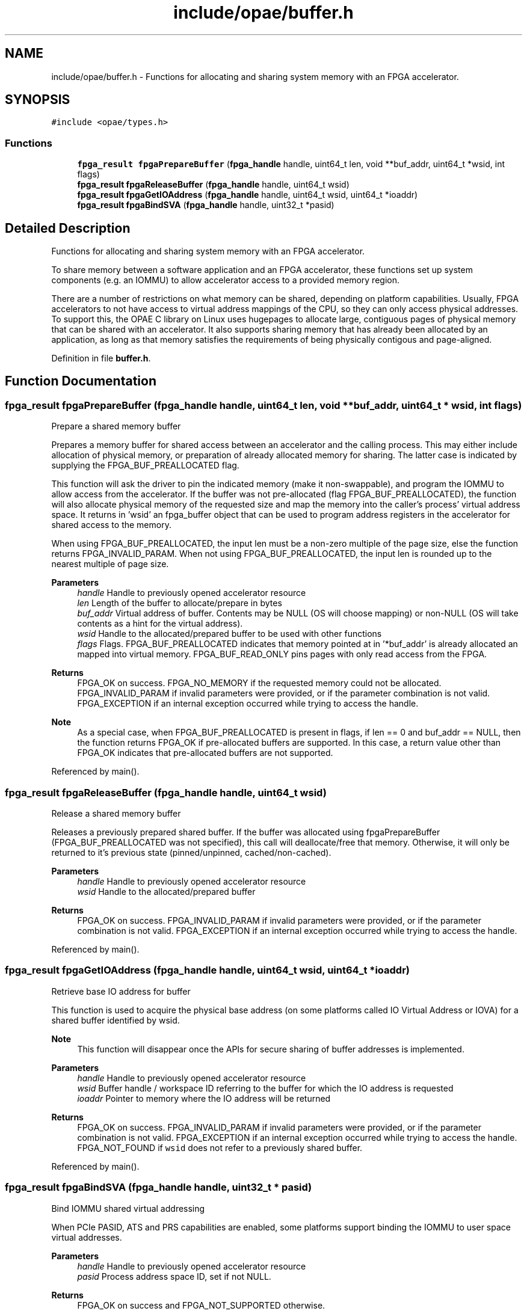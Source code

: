 .TH "include/opae/buffer.h" 3 "Fri Feb 23 2024" "Version -.." "OPAE C API" \" -*- nroff -*-
.ad l
.nh
.SH NAME
include/opae/buffer.h \- Functions for allocating and sharing system memory with an FPGA accelerator\&.  

.SH SYNOPSIS
.br
.PP
\fC#include <opae/types\&.h>\fP
.br

.SS "Functions"

.in +1c
.ti -1c
.RI "\fBfpga_result\fP \fBfpgaPrepareBuffer\fP (\fBfpga_handle\fP handle, uint64_t len, void **buf_addr, uint64_t *wsid, int flags)"
.br
.ti -1c
.RI "\fBfpga_result\fP \fBfpgaReleaseBuffer\fP (\fBfpga_handle\fP handle, uint64_t wsid)"
.br
.ti -1c
.RI "\fBfpga_result\fP \fBfpgaGetIOAddress\fP (\fBfpga_handle\fP handle, uint64_t wsid, uint64_t *ioaddr)"
.br
.ti -1c
.RI "\fBfpga_result\fP \fBfpgaBindSVA\fP (\fBfpga_handle\fP handle, uint32_t *pasid)"
.br
.in -1c
.SH "Detailed Description"
.PP 
Functions for allocating and sharing system memory with an FPGA accelerator\&. 

To share memory between a software application and an FPGA accelerator, these functions set up system components (e\&.g\&. an IOMMU) to allow accelerator access to a provided memory region\&.
.PP
There are a number of restrictions on what memory can be shared, depending on platform capabilities\&. Usually, FPGA accelerators to not have access to virtual address mappings of the CPU, so they can only access physical addresses\&. To support this, the OPAE C library on Linux uses hugepages to allocate large, contiguous pages of physical memory that can be shared with an accelerator\&. It also supports sharing memory that has already been allocated by an application, as long as that memory satisfies the requirements of being physically contigous and page-aligned\&. 
.PP
Definition in file \fBbuffer\&.h\fP\&.
.SH "Function Documentation"
.PP 
.SS "\fBfpga_result\fP fpgaPrepareBuffer (\fBfpga_handle\fP handle, uint64_t len, void ** buf_addr, uint64_t * wsid, int flags)"
Prepare a shared memory buffer
.PP
Prepares a memory buffer for shared access between an accelerator and the calling process\&. This may either include allocation of physical memory, or preparation of already allocated memory for sharing\&. The latter case is indicated by supplying the FPGA_BUF_PREALLOCATED flag\&.
.PP
This function will ask the driver to pin the indicated memory (make it non-swappable), and program the IOMMU to allow access from the accelerator\&. If the buffer was not pre-allocated (flag FPGA_BUF_PREALLOCATED), the function will also allocate physical memory of the requested size and map the memory into the caller's process' virtual address space\&. It returns in 'wsid' an fpga_buffer object that can be used to program address registers in the accelerator for shared access to the memory\&.
.PP
When using FPGA_BUF_PREALLOCATED, the input len must be a non-zero multiple of the page size, else the function returns FPGA_INVALID_PARAM\&. When not using FPGA_BUF_PREALLOCATED, the input len is rounded up to the nearest multiple of page size\&.
.PP
\fBParameters\fP
.RS 4
\fIhandle\fP Handle to previously opened accelerator resource 
.br
\fIlen\fP Length of the buffer to allocate/prepare in bytes 
.br
\fIbuf_addr\fP Virtual address of buffer\&. Contents may be NULL (OS will choose mapping) or non-NULL (OS will take contents as a hint for the virtual address)\&. 
.br
\fIwsid\fP Handle to the allocated/prepared buffer to be used with other functions 
.br
\fIflags\fP Flags\&. FPGA_BUF_PREALLOCATED indicates that memory pointed at in '*buf_addr' is already allocated an mapped into virtual memory\&. FPGA_BUF_READ_ONLY pins pages with only read access from the FPGA\&. 
.RE
.PP
\fBReturns\fP
.RS 4
FPGA_OK on success\&. FPGA_NO_MEMORY if the requested memory could not be allocated\&. FPGA_INVALID_PARAM if invalid parameters were provided, or if the parameter combination is not valid\&. FPGA_EXCEPTION if an internal exception occurred while trying to access the handle\&.
.RE
.PP
\fBNote\fP
.RS 4
As a special case, when FPGA_BUF_PREALLOCATED is present in flags, if len == 0 and buf_addr == NULL, then the function returns FPGA_OK if pre-allocated buffers are supported\&. In this case, a return value other than FPGA_OK indicates that pre-allocated buffers are not supported\&. 
.RE
.PP

.PP
Referenced by main()\&.
.SS "\fBfpga_result\fP fpgaReleaseBuffer (\fBfpga_handle\fP handle, uint64_t wsid)"
Release a shared memory buffer
.PP
Releases a previously prepared shared buffer\&. If the buffer was allocated using fpgaPrepareBuffer (FPGA_BUF_PREALLOCATED was not specified), this call will deallocate/free that memory\&. Otherwise, it will only be returned to it's previous state (pinned/unpinned, cached/non-cached)\&.
.PP
\fBParameters\fP
.RS 4
\fIhandle\fP Handle to previously opened accelerator resource 
.br
\fIwsid\fP Handle to the allocated/prepared buffer 
.RE
.PP
\fBReturns\fP
.RS 4
FPGA_OK on success\&. FPGA_INVALID_PARAM if invalid parameters were provided, or if the parameter combination is not valid\&. FPGA_EXCEPTION if an internal exception occurred while trying to access the handle\&. 
.RE
.PP

.PP
Referenced by main()\&.
.SS "\fBfpga_result\fP fpgaGetIOAddress (\fBfpga_handle\fP handle, uint64_t wsid, uint64_t * ioaddr)"
Retrieve base IO address for buffer
.PP
This function is used to acquire the physical base address (on some platforms called IO Virtual Address or IOVA) for a shared buffer identified by wsid\&.
.PP
\fBNote\fP
.RS 4
This function will disappear once the APIs for secure sharing of buffer addresses is implemented\&.
.RE
.PP
\fBParameters\fP
.RS 4
\fIhandle\fP Handle to previously opened accelerator resource 
.br
\fIwsid\fP Buffer handle / workspace ID referring to the buffer for which the IO address is requested 
.br
\fIioaddr\fP Pointer to memory where the IO address will be returned 
.RE
.PP
\fBReturns\fP
.RS 4
FPGA_OK on success\&. FPGA_INVALID_PARAM if invalid parameters were provided, or if the parameter combination is not valid\&. FPGA_EXCEPTION if an internal exception occurred while trying to access the handle\&. FPGA_NOT_FOUND if \fCwsid\fP does not refer to a previously shared buffer\&. 
.RE
.PP

.PP
Referenced by main()\&.
.SS "\fBfpga_result\fP fpgaBindSVA (\fBfpga_handle\fP handle, uint32_t * pasid)"
Bind IOMMU shared virtual addressing
.PP
When PCIe PASID, ATS and PRS capabilities are enabled, some platforms support binding the IOMMU to user space virtual addresses\&.
.PP
\fBParameters\fP
.RS 4
\fIhandle\fP Handle to previously opened accelerator resource 
.br
\fIpasid\fP Process address space ID, set if not NULL\&. 
.RE
.PP
\fBReturns\fP
.RS 4
FPGA_OK on success and FPGA_NOT_SUPPORTED otherwise\&. 
.RE
.PP

.SH "Author"
.PP 
Generated automatically by Doxygen for OPAE C API from the source code\&.
